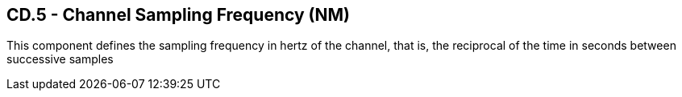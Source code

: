 == CD.5 - Channel Sampling Frequency (NM)

[datatype-definition]
This component defines the sampling frequency in hertz of the channel, that is, the reciprocal of the time in seconds between successive samples

